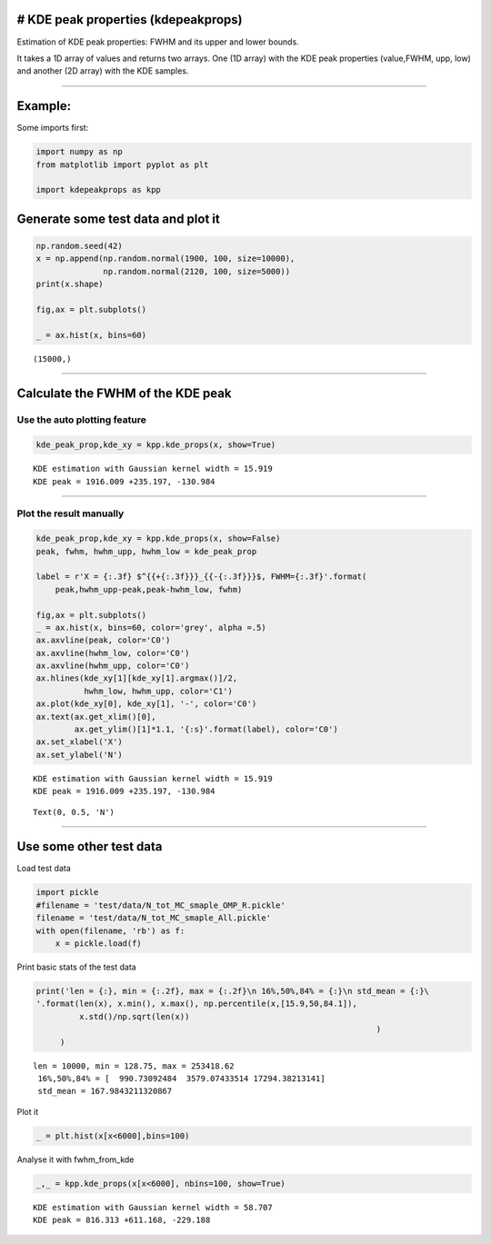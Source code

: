 # KDE peak properties (kdepeakprops)
------------------------------------

Estimation of KDE peak properties: FWHM and its upper and lower bounds.

It takes a 1D array of values and returns two arrays. One (1D array)
with the KDE peak properties (value,FWHM, upp, low) and another (2D
array) with the KDE samples.

--------------

Example:
--------

Some imports first:

.. code:: ipython3

    import numpy as np
    from matplotlib import pyplot as plt
    
    import kdepeakprops as kpp

Generate some test data and plot it
-----------------------------------

.. code:: ipython3

    np.random.seed(42)
    x = np.append(np.random.normal(1900, 100, size=10000),
                  np.random.normal(2120, 100, size=5000))
    print(x.shape)
    
    fig,ax = plt.subplots()
    
    _ = ax.hist(x, bins=60)


.. parsed-literal::

    (15000,)



.. image:: output_3_1.png


--------------

Calculate the FWHM of the KDE peak
----------------------------------

Use the auto plotting feature
~~~~~~~~~~~~~~~~~~~~~~~~~~~~~

.. code:: ipython3

    kde_peak_prop,kde_xy = kpp.kde_props(x, show=True)


.. parsed-literal::

    KDE estimation with Gaussian kernel width = 15.919
    KDE peak = 1916.009 +235.197, -130.984



.. image:: output_5_1.png


--------------

Plot the result manually
~~~~~~~~~~~~~~~~~~~~~~~~

.. code:: ipython3

    kde_peak_prop,kde_xy = kpp.kde_props(x, show=False)
    peak, fwhm, hwhm_upp, hwhm_low = kde_peak_prop
    
    label = r'X = {:.3f} $^{{+{:.3f}}}_{{-{:.3f}}}$, FWHM={:.3f}'.format(
        peak,hwhm_upp-peak,peak-hwhm_low, fwhm)
    
    fig,ax = plt.subplots()
    _ = ax.hist(x, bins=60, color='grey', alpha =.5)
    ax.axvline(peak, color='C0')
    ax.axvline(hwhm_low, color='C0')
    ax.axvline(hwhm_upp, color='C0')
    ax.hlines(kde_xy[1][kde_xy[1].argmax()]/2, 
              hwhm_low, hwhm_upp, color='C1')
    ax.plot(kde_xy[0], kde_xy[1], '-', color='C0')
    ax.text(ax.get_xlim()[0],
            ax.get_ylim()[1]*1.1, '{:s}'.format(label), color='C0')
    ax.set_xlabel('X')
    ax.set_ylabel('N')



.. parsed-literal::

    KDE estimation with Gaussian kernel width = 15.919
    KDE peak = 1916.009 +235.197, -130.984




.. parsed-literal::

    Text(0, 0.5, 'N')




.. image:: output_7_2.png


--------------

Use some other test data
------------------------

Load test data

.. code:: ipython3

    import pickle
    #filename = 'test/data/N_tot_MC_smaple_OMP_R.pickle'
    filename = 'test/data/N_tot_MC_smaple_All.pickle'
    with open(filename, 'rb') as f:
        x = pickle.load(f)

Print basic stats of the test data

.. code:: ipython3

    print('len = {:}, min = {:.2f}, max = {:.2f}\n 16%,50%,84% = {:}\n std_mean = {:}\
    '.format(len(x), x.min(), x.max(), np.percentile(x,[15.9,50,84.1]), 
             x.std()/np.sqrt(len(x))
                                                                           )
         )


.. parsed-literal::

    len = 10000, min = 128.75, max = 253418.62
     16%,50%,84% = [  990.73092484  3579.07433514 17294.38213141]
     std_mean = 167.9843211320867


Plot it

.. code:: ipython3

    _ = plt.hist(x[x<6000],bins=100)



.. image:: output_15_0.png


Analyse it with fwhm_from_kde

.. code:: ipython3

    _,_ = kpp.kde_props(x[x<6000], nbins=100, show=True)



.. parsed-literal::

    KDE estimation with Gaussian kernel width = 58.707
    KDE peak = 816.313 +611.168, -229.188



.. image:: output_17_1.png


